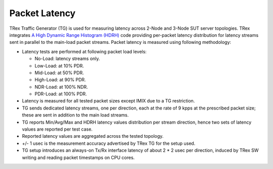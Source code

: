 Packet Latency
--------------

TRex Traffic Generator (TG) is used for measuring latency across 2-Node
and 3-Node SUT server topologies. TRex integrates `A High Dynamic Range
Histogram (HDRH) <http://hdrhistogram.org/>`_ code providing per-packet
latency distribution for latency streams sent in parallel to the
main-load packet streams. Packet latency is measured using following
methodology:

- Latency tests are performed at following packet load levels:

  - No-Load: latency streams only.
  - Low-Load: at 10% PDR.
  - Mid-Load: at 50% PDR.
  - High-Load: at 90% PDR.
  - NDR-Load: at 100% NDR.
  - PDR-Load: at 100% PDR.

- Latency is measured for all tested packet sizes except IMIX due to
  a TG restriction.
- TG sends dedicated latency streams, one per direction, each at the
  rate of 9 kpps at the prescribed packet size; these are sent in
  addition to the main load streams.
- TG reports Min/Avg/Max and HDRH latency values distribution per stream
  direction, hence two sets of latency values are reported per test
  case.
- Reported latency values are aggregated across the tested topology.
- +/- 1 usec is the measurement accuracy advertised by TRex TG for the
  setup used.
- TG setup introduces an always-on Tx/Rx interface latency of about 2
  * 2 usec per direction, induced by TRex SW writing and reading packet
  timestamps on CPU cores.
